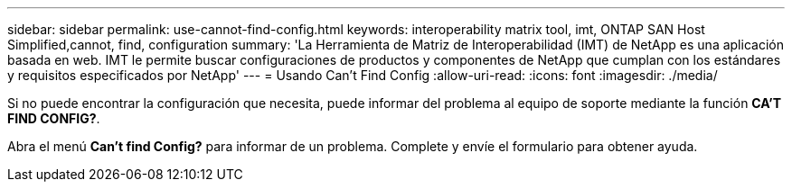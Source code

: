 ---
sidebar: sidebar 
permalink: use-cannot-find-config.html 
keywords: interoperability matrix tool, imt, ONTAP SAN Host Simplified,cannot, find, configuration 
summary: 'La Herramienta de Matriz de Interoperabilidad (IMT) de NetApp es una aplicación basada en web. IMT le permite buscar configuraciones de productos y componentes de NetApp que cumplan con los estándares y requisitos especificados por NetApp' 
---
= Usando Can't Find Config
:allow-uri-read: 
:icons: font
:imagesdir: ./media/


[role="lead"]
Si no puede encontrar la configuración que necesita, puede informar del problema al equipo de soporte mediante la función *CA'T FIND CONFIG?*.

Abra el menú *Can't find Config?* para informar de un problema. Complete y envíe el formulario para obtener ayuda.
